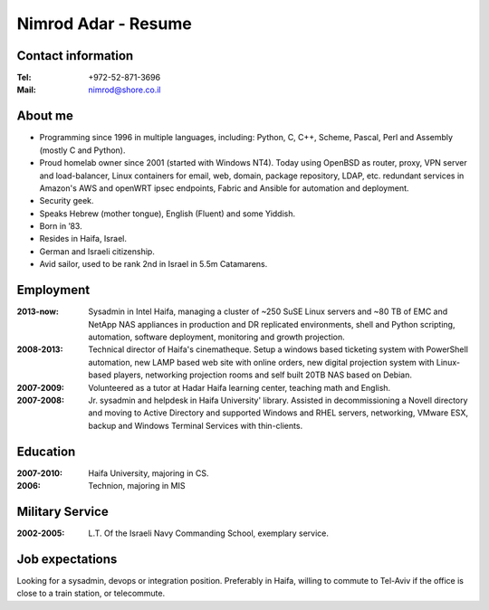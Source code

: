 Nimrod Adar - Resume
####################

Contact information
-------------------

:Tel:
   +972-52-871-3696

:Mail:
   nimrod@shore.co.il

About me
--------

- Programming since 1996 in multiple languages, including: Python, C, C++,
  Scheme, Pascal, Perl and Assembly (mostly C and Python).

- Proud homelab owner since 2001 (started with Windows NT4).
  Today using OpenBSD as router, proxy, VPN server and load-balancer, Linux
  containers for email, web, domain, package repository, LDAP, etc. redundant
  services in Amazon's AWS and openWRT ipsec endpoints, Fabric and Ansible for
  automation and deployment.

- Security geek.

- Speaks Hebrew (mother tongue), English (Fluent) and some Yiddish.

- Born in ’83.

- Resides in Haifa, Israel.

- German and Israeli citizenship.

- Avid sailor, used to be rank 2nd in Israel in 5.5m Catamarens.

Employment
----------

:2013-now:
   Sysadmin in Intel Haifa, managing a cluster of ~250 SuSE Linux servers and
   ~80 TB of EMC and NetApp NAS appliances in production and DR replicated
   environments, shell and Python scripting, automation, software deployment,
   monitoring and growth projection.

:2008-2013:
  Technical director of Haifa's cinematheque. Setup a windows based ticketing
  system with PowerShell automation, new LAMP based web site with online
  orders, new digital projection system with Linux-based players, networking
  projection rooms and self built 20TB NAS based on Debian.

:2007-2009:
   Volunteered as a tutor at Hadar Haifa learning center, teaching math and
   English.

:2007-2008:
    Jr. sysadmin and helpdesk in Haifa University' library. Assisted in
    decommissioning a Novell directory and moving to Active Directory and
    supported Windows and RHEL servers, networking, VMware ESX, backup and
    Windows Terminal Services with thin-clients.

Education
---------

:2007-2010:
   Haifa University, majoring in CS.

:2006:
   Technion, majoring in MIS

Military Service
----------------

:2002-2005:
   L.T. Of the Israeli Navy Commanding School, exemplary service.

Job expectations
----------------

Looking for a sysadmin, devops or integration position. Preferably in
Haifa, willing to commute to Tel-Aviv if the office is close to a train
station, or telecommute.
